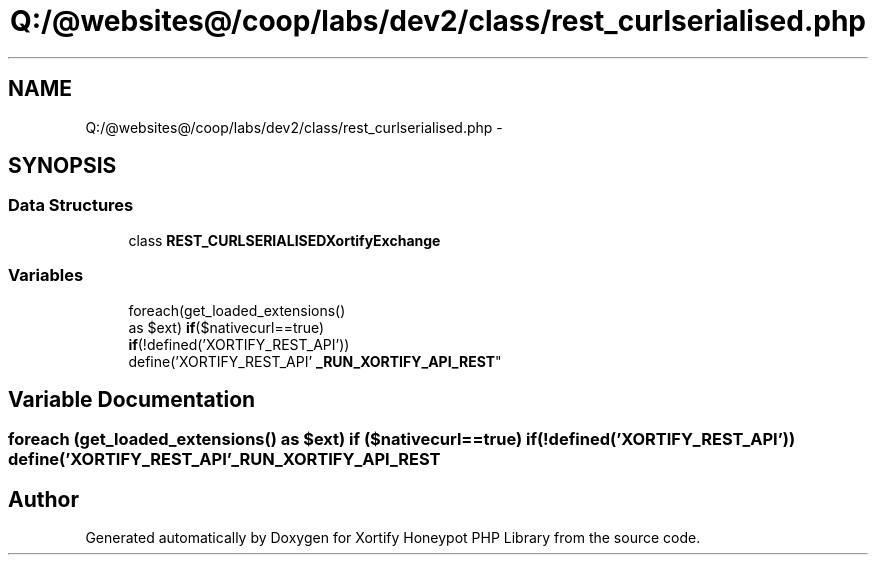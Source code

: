 .TH "Q:/@websites@/coop/labs/dev2/class/rest_curlserialised.php" 3 "Wed Jul 17 2013" "Version 4.11" "Xortify Honeypot PHP Library" \" -*- nroff -*-
.ad l
.nh
.SH NAME
Q:/@websites@/coop/labs/dev2/class/rest_curlserialised.php \- 
.SH SYNOPSIS
.br
.PP
.SS "Data Structures"

.in +1c
.ti -1c
.RI "class \fBREST_CURLSERIALISEDXortifyExchange\fP"
.br
.in -1c
.SS "Variables"

.in +1c
.ti -1c
.RI "foreach(get_loaded_extensions() 
.br
as $ext) \fBif\fP($nativecurl==true) 
.br
\fBif\fP(!defined('XORTIFY_REST_API')) 
.br
define('XORTIFY_REST_API' \fB_RUN_XORTIFY_API_REST\fP"
.br
.in -1c
.SH "Variable Documentation"
.PP 
.SS "foreach (get_loaded_extensions() as $ext) \fBif\fP ($nativecurl==true) \fBif\fP (!defined('XORTIFY_REST_API')) define('XORTIFY_REST_API' _RUN_XORTIFY_API_REST"

.SH "Author"
.PP 
Generated automatically by Doxygen for Xortify Honeypot PHP Library from the source code\&.
